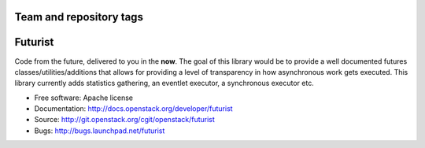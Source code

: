 ========================
Team and repository tags
========================

.. image:: http://governance.openstack.org/badges/futurist.svg
    :target: http://governance.openstack.org/reference/tags/index.html

.. Change things from this point on

========
Futurist
========

.. image:: https://img.shields.io/pypi/v/futurist.svg
    :target: https://pypi.python.org/pypi/futurist/
    :alt: Latest Version

.. image:: https://img.shields.io/pypi/dm/futurist.svg
    :target: https://pypi.python.org/pypi/futurist/
    :alt: Downloads

Code from the future, delivered to you in the **now**. The goal of this library
would be to provide a well documented futures classes/utilities/additions that
allows for providing a level of transparency in how asynchronous work gets
executed. This library currently adds statistics gathering, an eventlet
executor, a synchronous executor etc.

* Free software: Apache license
* Documentation: http://docs.openstack.org/developer/futurist
* Source: http://git.openstack.org/cgit/openstack/futurist
* Bugs: http://bugs.launchpad.net/futurist
